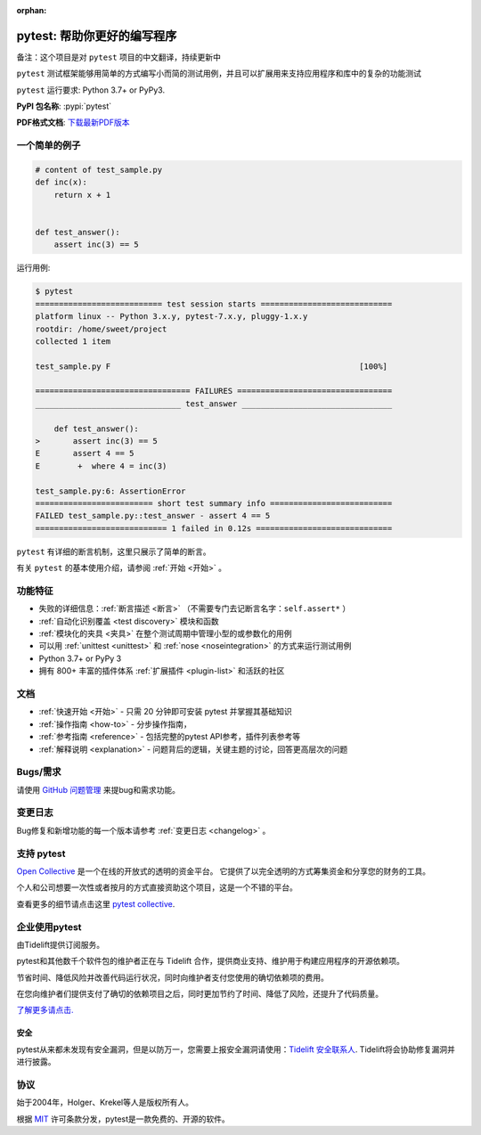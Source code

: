 :orphan:

..
    .. sidebar:: Next Open Trainings

       - `Professional Testing with Python <https://www.python-academy.com/courses/specialtopics/python_course_testing.html>`_, via `Python Academy <https://www.python-academy.com/>`_, February 1st to 3rd, 2022, Leipzig (Germany) and remote.

       Also see `previous talks and blogposts <talks.html>`_.

.. _features:

pytest: 帮助你更好的编写程序
=======================================

备注：这个项目是对 ``pytest`` 项目的中文翻译，持续更新中

.. module:: pytest

``pytest`` 测试框架能够用简单的方式编写小而简的测试用例，并且可以扩展用来支持应用程序和库中的复杂的功能测试


``pytest`` 运行要求: Python 3.7+ or PyPy3.

**PyPI 包名称**: :pypi:`pytest`

**PDF格式文档**: `下载最新PDF版本 <https://media.readthedocs.org/pdf/pytest/latest/pytest.pdf>`_


一个简单的例子
---------------

.. code-block:: python

    # content of test_sample.py
    def inc(x):
        return x + 1


    def test_answer():
        assert inc(3) == 5


运行用例:

.. code-block:: pytest

    $ pytest
    =========================== test session starts ============================
    platform linux -- Python 3.x.y, pytest-7.x.y, pluggy-1.x.y
    rootdir: /home/sweet/project
    collected 1 item

    test_sample.py F                                                     [100%]

    ================================= FAILURES =================================
    _______________________________ test_answer ________________________________

        def test_answer():
    >       assert inc(3) == 5
    E       assert 4 == 5
    E        +  where 4 = inc(3)

    test_sample.py:6: AssertionError
    ========================= short test summary info ==========================
    FAILED test_sample.py::test_answer - assert 4 == 5
    ============================ 1 failed in 0.12s =============================

``pytest`` 有详细的断言机制，这里只展示了简单的断言。

有关 ``pytest`` 的基本使用介绍，请参阅 :ref:`开始 <开始>` 。


功能特征
--------
- 失败的详细信息：:ref:`断言描述 <断言>` （不需要专门去记断言名字：``self.assert*`` ）

- :ref:`自动化识别覆盖 <test discovery>` 模块和函数

- :ref:`模块化的夹具 <夹具>` 在整个测试周期中管理小型的或参数化的用例

- 可以用 :ref:`unittest <unittest>` 和 :ref:`nose <noseintegration>` 的方式来运行测试用例

- Python 3.7+ or PyPy 3

- 拥有 800+ 丰富的插件体系 :ref:`扩展插件 <plugin-list>` 和活跃的社区


文档
-------------

* :ref:`快速开始 <开始>` - 只需 20 分钟即可安装 pytest 并掌握其基础知识
* :ref:`操作指南 <how-to>` - 分步操作指南，
* :ref:`参考指南 <reference>` - 包括完整的pytest API参考，插件列表参考等
* :ref:`解释说明 <explanation>` - 问题背后的逻辑，关键主题的讨论，回答更高层次的问题


Bugs/需求
-------------

请使用 `GitHub 问题管理 <https://github.com/pytest-dev/pytest/issues>`_ 来提bug和需求功能。


变更日志
---------

Bug修复和新增功能的每一个版本请参考 :ref:`变更日志 <changelog>` 。

支持 pytest
--------------

`Open Collective`_ 是一个在线的开放式的透明的资金平台。
它提供了以完全透明的方式筹集资金和分享您的财务的工具。

个人和公司想要一次性或者按月的方式直接资助这个项目，这是一个不错的平台。

查看更多的细节请点击这里 `pytest collective`_.

.. _Open Collective: https://opencollective.com
.. _pytest collective: https://opencollective.com/pytest


企业使用pytest
---------------------

由Tidelift提供订阅服务。

pytest和其他数千个软件包的维护者正在与 Tidelift 合作，提供商业支持、维护用于构建应用程序的开源依赖项。

节省时间、降低风险并改善代码运行状况，同时向维护者支付您使用的确切依赖项的费用。

在您向维护者们提供支付了确切的依赖项目之后，同时更加节约了时间、降低了风险，还提升了代码质量。

`了解更多请点击. <https://tidelift.com/subscription/pkg/pypi-pytest?utm_source=pypi-pytest&utm_medium=referral&utm_campaign=enterprise&utm_term=repo>`_

安全
~~~~~~~~

pytest从来都未发现有安全漏洞，但是以防万一，您需要上报安全漏洞请使用：`Tidelift 安全联系人 <https://tidelift.com/security>`_.
Tidelift将会协助修复漏洞并进行披露。


协议
-------

始于2004年，Holger、Krekel等人是版权所有人。

根据 `MIT`_ 许可条款分发，pytest是一款免费的、开源的软件。

.. _`MIT`: https://github.com/pytest-dev/pytest/blob/main/LICENSE

